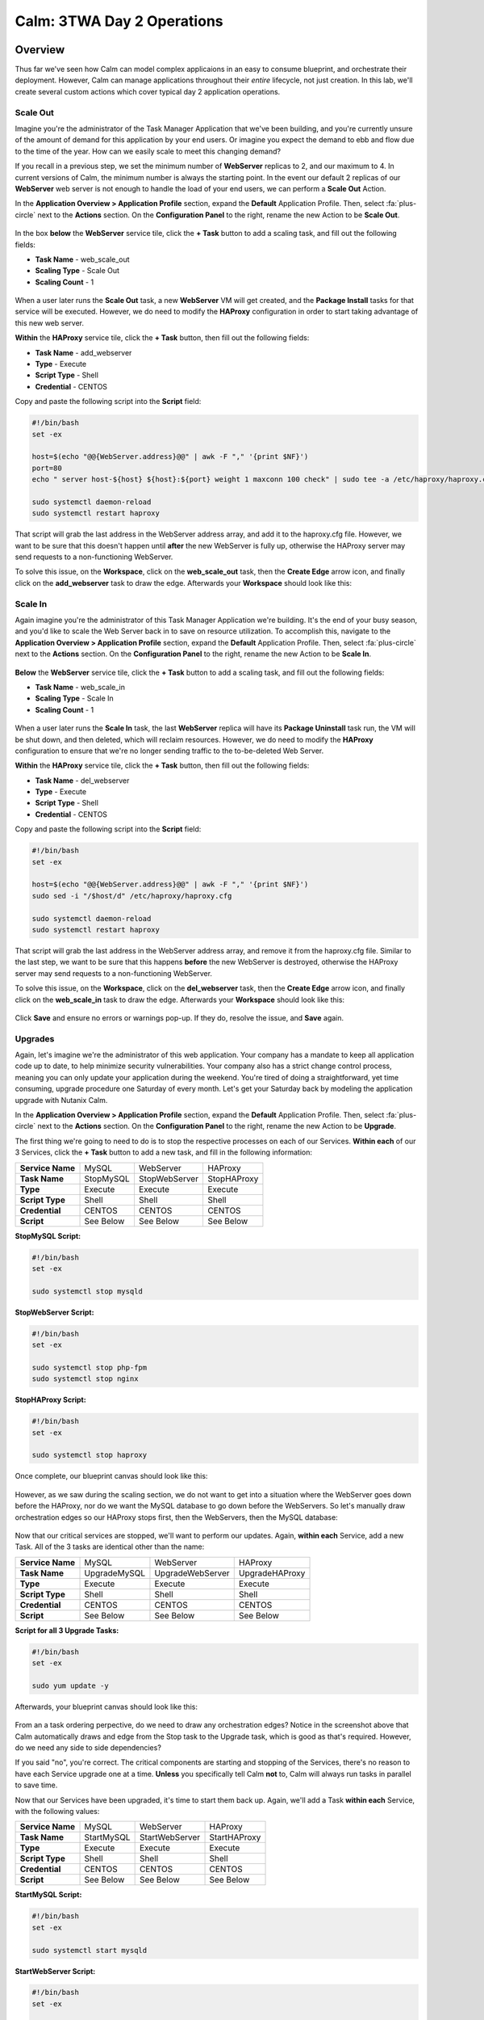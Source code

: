 .. _calm_3twa_day2_blueprint:

---------------------------
Calm: 3TWA Day 2 Operations
---------------------------

Overview
++++++++

Thus far we've seen how Calm can model complex applicaions in an easy to consume blueprint, and orchestrate their deployment.  However, Calm can manage applications throughout their *entire* lifecycle, not just creation.  In this lab, we'll create several custom actions which cover typical day 2 application operations.


Scale Out
.........

Imagine you're the administrator of the Task Manager Application that we've been building, and you're currently unsure of the amount of demand for this application by your end users.  Or imagine you expect the demand to ebb and flow due to the time of the year.  How can we easily scale to meet this changing demand?

If you recall in a previous step, we set the minimum number of **WebServer** replicas to 2, and our maximum to 4.  In current versions of Calm, the minimum number is always the starting point.  In the event our default 2 replicas of our **WebServer** web server is not enough to handle the load of your end users, we can perform a **Scale Out** Action.

In the **Application Overview > Application Profile** section, expand the **Default** Application Profile.  Then, select :fa:`plus-circle` next to the **Actions** section.  On the **Configuration Panel** to the right, rename the new Action to be **Scale Out**.

.. figure:: images/510scaleout1.png

In the box **below** the **WebServer** service tile, click the **+ Task** button to add a scaling task, and fill out the following fields:

- **Task Name** - web_scale_out
- **Scaling Type** - Scale Out
- **Scaling Count** - 1

.. figure:: images/510scaleout2.png

When a user later runs the **Scale Out** task, a new **WebServer** VM will get created, and the **Package Install** tasks for that service will be executed.  However, we do need to modify the **HAProxy** configuration in order to start taking advantage of this new web server.

**Within** the **HAProxy** service tile, click the **+ Task** button, then fill out the following fields:

- **Task Name** - add_webserver
- **Type** - Execute
- **Script Type** - Shell
- **Credential** - CENTOS

Copy and paste the following script into the **Script** field:

.. code-block:: bash

  #!/bin/bash
  set -ex

  host=$(echo "@@{WebServer.address}@@" | awk -F "," '{print $NF}')
  port=80
  echo " server host-${host} ${host}:${port} weight 1 maxconn 100 check" | sudo tee -a /etc/haproxy/haproxy.cfg

  sudo systemctl daemon-reload
  sudo systemctl restart haproxy

That script will grab the last address in the WebServer address array, and add it to the haproxy.cfg file.  However, we want to be sure that this doesn't happen until **after** the new WebServer is fully up, otherwise the HAProxy server may send requests to a non-functioning WebServer.

To solve this issue, on the **Workspace**, click on the **web_scale_out** task, then the **Create Edge** arrow icon, and finally click on the **add_webserver** task to draw the edge.  Afterwards your **Workspace** should look like this:

.. figure:: images/510scaleout3.png

Scale In
........

Again imagine you're the administrator of this Task Manager Application we're building.  It's the end of your busy season, and you'd like to scale the Web Server back in to save on resource utilization.  To accomplish this, navigate to the **Application Overview > Application Profile** section, expand the **Default** Application Profile.  Then, select :fa:`plus-circle` next to the **Actions** section.  On the **Configuration Panel** to the right, rename the new Action to be **Scale In**.

.. figure:: images/510scalein1.png

**Below** the **WebServer** service tile, click the **+ Task** button to add a scaling task, and fill out the following fields:

- **Task Name** - web_scale_in
- **Scaling Type** - Scale In
- **Scaling Count** - 1

.. figure:: images/510scalein2.png

When a user later runs the **Scale In** task, the last **WebServer** replica will have its **Package Uninstall** task run, the VM will be shut down, and then deleted, which will reclaim resources.  However, we do need to modify the **HAProxy** configuration to ensure that we're no longer sending traffic to the to-be-deleted Web Server.

**Within** the **HAProxy** service tile, click the **+ Task** button, then fill out the following fields:

- **Task Name** - del_webserver
- **Type** - Execute
- **Script Type** - Shell
- **Credential** - CENTOS

Copy and paste the following script into the **Script** field:

.. code-block:: bash

  #!/bin/bash
  set -ex

  host=$(echo "@@{WebServer.address}@@" | awk -F "," '{print $NF}')
  sudo sed -i "/$host/d" /etc/haproxy/haproxy.cfg

  sudo systemctl daemon-reload
  sudo systemctl restart haproxy

That script will grab the last address in the WebServer address array, and remove it from the haproxy.cfg file.  Similar to the last step, we want to be sure that this happens **before** the new WebServer is destroyed, otherwise the HAProxy server may send requests to a non-functioning WebServer.

To solve this issue, on the **Workspace**, click on the **del_webserver** task, then the **Create Edge** arrow icon, and finally click on the **web_scale_in** task to draw the edge.  Afterwards your **Workspace** should look like this:

.. figure:: images/510scalein3.png

Click **Save** and ensure no errors or warnings pop-up.  If they do, resolve the issue, and **Save** again.

Upgrades
........

Again, let's imagine we're the administrator of this web application.  Your company has a mandate to keep all application code up to date, to help minimize security vulnerabilities.  Your company also has a strict change control process, meaning you can only update your application during the weekend.  You're tired of doing a straightforward, yet time consuming, upgrade procedure one Saturday of every month.  Let's get your Saturday back by modeling the application upgrade with Nutanix Calm.

In the **Application Overview > Application Profile** section, expand the **Default** Application Profile.  Then, select :fa:`plus-circle` next to the **Actions** section.  On the **Configuration Panel** to the right, rename the new Action to be **Upgrade**.

The first thing we're going to need to do is to stop the respective processes on each of our Services.  **Within each** of our 3 Services, click the **+ Task** button to add a new task, and fill in the following information:

+------------------+-----------+---------------+-------------+
| **Service Name** | MySQL     | WebServer     | HAProxy     |
+------------------+-----------+---------------+-------------+
| **Task Name**    | StopMySQL | StopWebServer | StopHAProxy |
+------------------+-----------+---------------+-------------+
| **Type**         | Execute   | Execute       | Execute     |
+------------------+-----------+---------------+-------------+
| **Script Type**  | Shell     | Shell         | Shell       |
+------------------+-----------+---------------+-------------+
| **Credential**   | CENTOS    | CENTOS        | CENTOS      |
+------------------+-----------+---------------+-------------+
| **Script**       | See Below | See Below     | See Below   |
+------------------+-----------+---------------+-------------+

**StopMySQL Script:**

.. code-block:: bash

   #!/bin/bash
   set -ex
   
   sudo systemctl stop mysqld

**StopWebServer Script:**

.. code-block:: bash

   #!/bin/bash
   set -ex
   
   sudo systemctl stop php-fpm
   sudo systemctl stop nginx

**StopHAProxy Script:**

.. code-block:: bash

   #!/bin/bash
   set -ex
   
   sudo systemctl stop haproxy

Once complete, our blueprint canvas should look like this:

.. figure:: images/upgrade1.png

However, as we saw during the scaling section, we do not want to get into a situation where the WebServer goes down before the HAProxy, nor do we want the MySQL database to go down before the WebServers.  So let's manually draw orchestration edges so our HAProxy stops first, then the WebServers, then the MySQL database:

.. figure:: images/upgrade2.png

Now that our critical services are stopped, we'll want to perform our updates.  Again, **within each** Service, add a new Task.  All of the 3 tasks are identical other than the name:

+------------------+--------------+------------------+----------------+
| **Service Name** | MySQL        | WebServer        | HAProxy        |
+------------------+--------------+------------------+----------------+
| **Task Name**    | UpgradeMySQL | UpgradeWebServer | UpgradeHAProxy |
+------------------+--------------+------------------+----------------+
| **Type**         | Execute      | Execute          | Execute        |
+------------------+--------------+------------------+----------------+
| **Script Type**  | Shell        | Shell            | Shell          |
+------------------+--------------+------------------+----------------+
| **Credential**   | CENTOS       | CENTOS           | CENTOS         |
+------------------+--------------+------------------+----------------+
| **Script**       | See Below    | See Below        | See Below      |
+------------------+--------------+------------------+----------------+

**Script for all 3 Upgrade Tasks:**

.. code-block:: bash

   #!/bin/bash
   set -ex
   
   sudo yum update -y

Afterwards, your blueprint canvas should look like this:

.. figure:: images/upgrade3.png

From an a task ordering perpective, do we need to draw any orchestration edges?  Notice in the screenshot above that Calm automatically draws and edge from the Stop task to the Upgrade task, which is good as that's required.  However, do we need any side to side dependencies?

If you said "no", you're correct.  The critical components are starting and stopping of the Services, there's no reason to have each Service upgrade one at a time.  **Unless** you specifically tell Calm **not** to, Calm will always run tasks in parallel to save time.

Now that our Services have been upgraded, it's time to start them back up.  Again, we'll add a Task **within each** Service, with the following values:

+------------------+--------------+------------------+----------------+
| **Service Name** | MySQL        | WebServer        | HAProxy        |
+------------------+--------------+------------------+----------------+
| **Task Name**    | StartMySQL   | StartWebServer   | StartHAProxy   |
+------------------+--------------+------------------+----------------+
| **Type**         | Execute      | Execute          | Execute        |
+------------------+--------------+------------------+----------------+
| **Script Type**  | Shell        | Shell            | Shell          |
+------------------+--------------+------------------+----------------+
| **Credential**   | CENTOS       | CENTOS           | CENTOS         |
+------------------+--------------+------------------+----------------+
| **Script**       | See Below    | See Below        | See Below      |
+------------------+--------------+------------------+----------------+

**StartMySQL Script:**

.. code-block:: bash

   #!/bin/bash
   set -ex
   
   sudo systemctl start mysqld

**StartWebServer Script:**

.. code-block:: bash

   #!/bin/bash
   set -ex
   
   sudo systemctl start php-fpm
   sudo systemctl start nginx

**StartHAProxy Script:**

.. code-block:: bash

   #!/bin/bash
   set -ex
   
   sudo systemctl start haproxy

Once complete, our blueprint canvas should look like this:

.. figure:: images/upgrade4.png

This time, we *do* need to draw orchestration edges.  As we talked about earlier, we would not want our HAProxy service up before our WebServers, or our WebServers up before our MySQL database.  So let's draw orchestration edges, starting MySQL, then the WebServers, and lastly the HAProxy:

.. figure:: images/upgrade5.png

Click **Save** and ensure no errors or warnings pop-up.  If they do, resolve the issue, and **Save** again.

Launching and Managing the Application
......................................

Within the blueprint editor, click Launch. Specify a unique Application Name (e.g. Calm3TWA*<INITIALS>*-3) and click Create. Monitor the application as it deploys.

Once the application changes into a RUNNING state, navigate to the **Manage** tab, and run the **Scale Out** action.  Monitor the Scale Out tasks performed.  Once complete, run the **Upgrade** actin, and monitor the Upgrade tasks performed.

Takeaways
+++++++++

* Not only can Calm orchestrate complex application deployments, it can manage applications throughout their entire lifecycle, by modeling complex Day 2 operations.
* Whether it's a built in task, like scaling, or a custom task, like upgrades, Calm can be directed to perform the operations in specific order, or if order doesn't matter, perform them in parallel to save on time.
* What operation are you currently doing on a regular basis?  It's likely that it can be modeled in Calm, saving you countless hours.  Take back your weekend!







